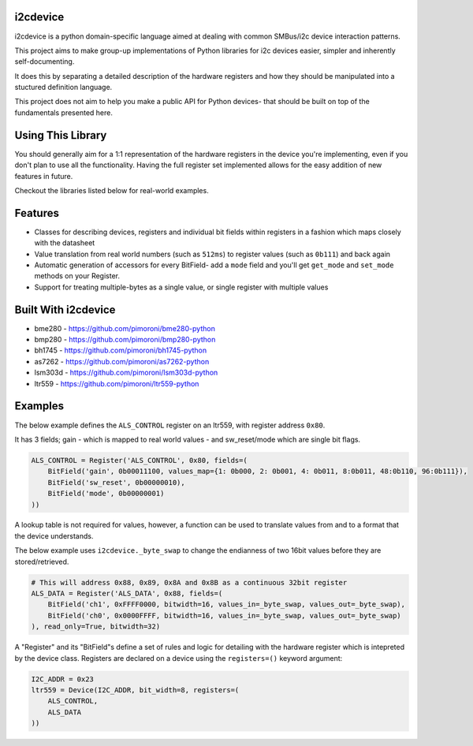 i2cdevice
=========

|Build Status| |Coverage Status| |PyPi Package| |Python Versions|

i2cdevice is a python domain-specific language aimed at dealing with
common SMBus/i2c device interaction patterns.

This project aims to make group-up implementations of Python libraries
for i2c devices easier, simpler and inherently self-documenting.

It does this by separating a detailed description of the hardware
registers and how they should be manipulated into a stuctured definition
language.

This project does not aim to help you make a public API for Python
devices- that should be built on top of the fundamentals presented here.

Using This Library
==================

You should generally aim for a 1:1 representation of the hardware
registers in the device you're implementing, even if you don't plan to
use all the functionality. Having the full register set implemented
allows for the easy addition of new features in future.

Checkout the libraries listed below for real-world examples.

Features
========

-  Classes for describing devices, registers and individual bit fields
   within registers in a fashion which maps closely with the datasheet
-  Value translation from real world numbers (such as ``512ms``) to
   register values (such as ``0b111``) and back again
-  Automatic generation of accessors for every BitField- add a ``mode``
   field and you'll get ``get_mode`` and ``set_mode`` methods on your
   Register.
-  Support for treating multiple-bytes as a single value, or single
   register with multiple values

Built With i2cdevice
====================

-  bme280 - https://github.com/pimoroni/bme280-python
-  bmp280 - https://github.com/pimoroni/bmp280-python
-  bh1745 - https://github.com/pimoroni/bh1745-python
-  as7262 - https://github.com/pimoroni/as7262-python
-  lsm303d - https://github.com/pimoroni/lsm303d-python
-  ltr559 - https://github.com/pimoroni/ltr559-python

Examples
========

The below example defines the ``ALS_CONTROL`` register on an ltr559,
with register address ``0x80``.

It has 3 fields; gain - which is mapped to real world values - and
sw\_reset/mode which are single bit flags.

.. code:: python

    ALS_CONTROL = Register('ALS_CONTROL', 0x80, fields=(
        BitField('gain', 0b00011100, values_map={1: 0b000, 2: 0b001, 4: 0b011, 8:0b011, 48:0b110, 96:0b111}),
        BitField('sw_reset', 0b00000010),
        BitField('mode', 0b00000001)
    ))

A lookup table is not required for values, however, a function can be
used to translate values from and to a format that the device
understands.

The below example uses ``i2cdevice._byte_swap`` to change the endianness
of two 16bit values before they are stored/retrieved.

.. code:: python

    # This will address 0x88, 0x89, 0x8A and 0x8B as a continuous 32bit register
    ALS_DATA = Register('ALS_DATA', 0x88, fields=(
        BitField('ch1', 0xFFFF0000, bitwidth=16, values_in=_byte_swap, values_out=_byte_swap),
        BitField('ch0', 0x0000FFFF, bitwidth=16, values_in=_byte_swap, values_out=_byte_swap)
    ), read_only=True, bitwidth=32)

A "Register" and its "BitField"s define a set of rules and logic for
detailing with the hardware register which is intepreted by the device
class. Registers are declared on a device using the ``registers=()``
keyword argument:

.. code:: python

    I2C_ADDR = 0x23
    ltr559 = Device(I2C_ADDR, bit_width=8, registers=(
        ALS_CONTROL,
        ALS_DATA
    ))

.. |Build Status| image:: https://travis-ci.com/pimoroni/i2cdevice-python.svg?branch=master
   :target: https://travis-ci.com/pimoroni/i2cdevice-python
.. |Coverage Status| image:: https://coveralls.io/repos/github/pimoroni/i2cdevice-python/badge.svg?branch=master
   :target: https://coveralls.io/github/pimoroni/i2cdevice-python?branch=master
.. |PyPi Package| image:: https://img.shields.io/pypi/v/i2cdevice.svg
   :target: https://pypi.python.org/pypi/i2cdevice
.. |Python Versions| image:: https://img.shields.io/pypi/pyversions/i2cdevice.svg
   :target: https://pypi.python.org/pypi/i2cdevice
